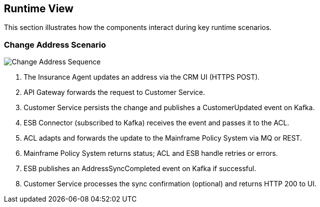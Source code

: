 [[section-runtime-view]]
== Runtime View

This section illustrates how the components interact during key runtime scenarios.

=== Change Address Scenario
image::../diagrams/rt-change-address.svg[Change Address Sequence]

1. The Insurance Agent updates an address via the CRM UI (HTTPS POST).
2. API Gateway forwards the request to Customer Service.
3. Customer Service persists the change and publishes a CustomerUpdated event on Kafka.
4. ESB Connector (subscribed to Kafka) receives the event and passes it to the ACL.
5. ACL adapts and forwards the update to the Mainframe Policy System via MQ or REST.
6. Mainframe Policy System returns status; ACL and ESB handle retries or errors.
7. ESB publishes an AddressSyncCompleted event on Kafka if successful.
8. Customer Service processes the sync confirmation (optional) and returns HTTP 200 to UI.
